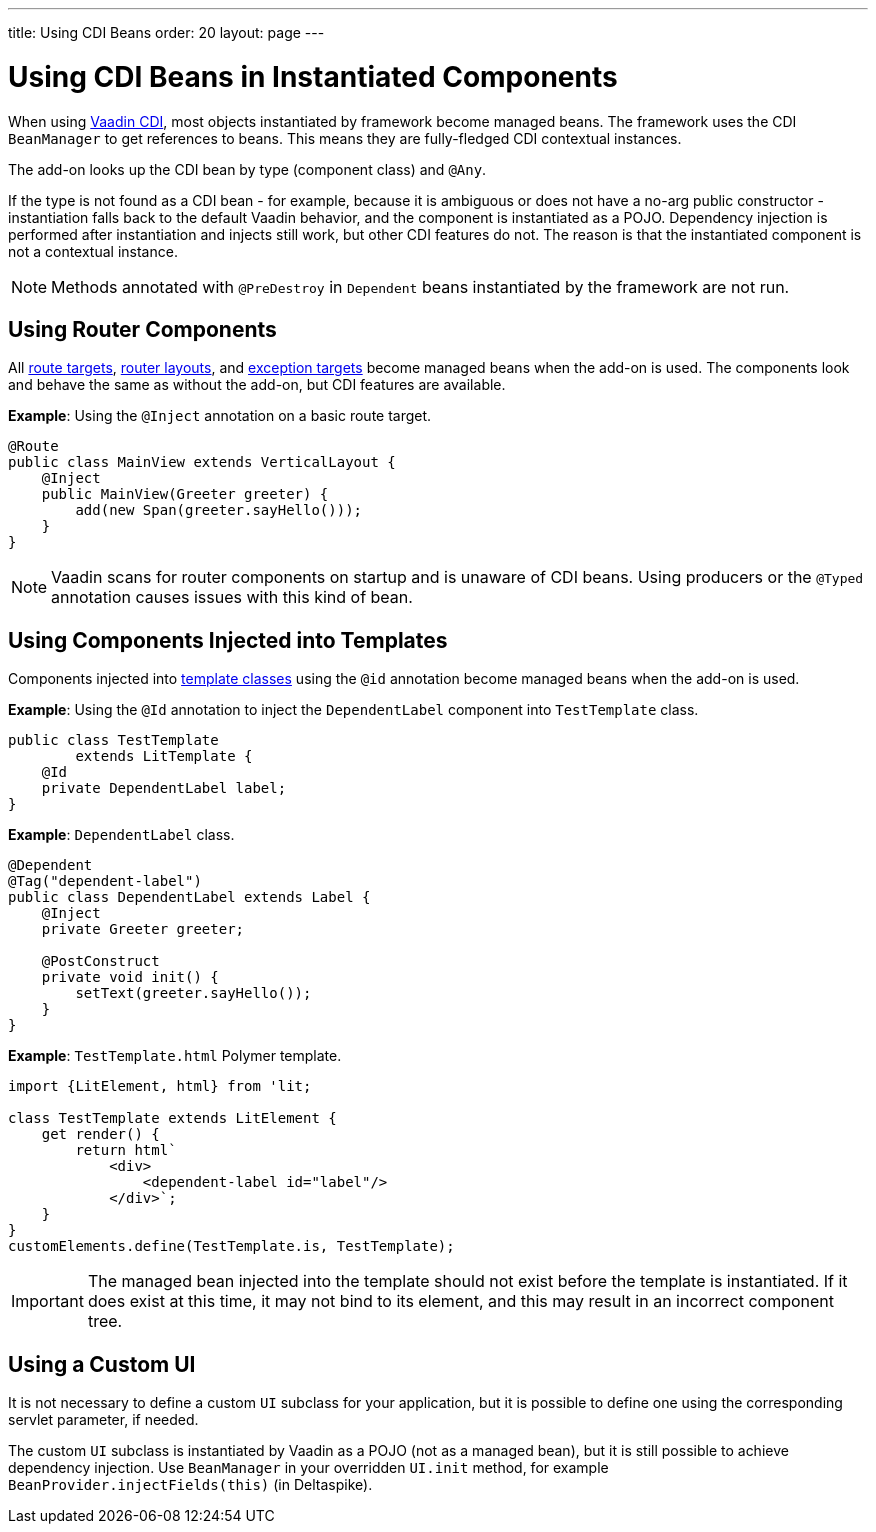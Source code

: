 ---
title: Using CDI Beans
order: 20
layout: page
---

= Using CDI Beans in Instantiated Components

When using https://vaadin.com/directory/component/vaadin-cdi/[Vaadin CDI], most objects instantiated by framework become managed beans. The framework uses the CDI `BeanManager` to get references to beans. This means they are fully-fledged CDI contextual instances.

The add-on looks up the CDI bean by type (component class) and `@Any`.

If the type is not found as a CDI bean - for example, because it is ambiguous or does not have a no-arg public constructor - instantiation falls back to the default Vaadin behavior, and the component is instantiated as a POJO. Dependency injection is performed after instantiation and injects still work, but other CDI features do not. The reason is that the instantiated component is not a contextual instance.

[NOTE]
Methods annotated with `@PreDestroy` in `Dependent` beans instantiated by the framework are not run.

== Using Router Components

All <<../../routing/overview#,route targets>>, <<../../routing/layout#,router layouts>>, and <<../../routing/exceptions#,exception targets>>  become managed beans when the add-on is used. The components look and behave the same as without the add-on, but CDI features are available.

*Example*: Using the `@Inject` annotation on a basic route target.

[source,java]
----
@Route
public class MainView extends VerticalLayout {
    @Inject
    public MainView(Greeter greeter) {
        add(new Span(greeter.sayHello()));
    }
}
----

[NOTE]
Vaadin scans for router components on startup and is unaware of CDI beans. Using producers or the `@Typed` annotation causes issues with this kind of bean.


== Using Components Injected into Templates

Components injected into <<../../templates/basic#, template classes>> using the `@id` annotation become managed beans when the add-on is used.

*Example*: Using the `@Id` annotation to inject the `DependentLabel` component into `TestTemplate` class.

[source,java]
----
public class TestTemplate
        extends LitTemplate {
    @Id
    private DependentLabel label;
}
----

*Example*: `DependentLabel` class.

[source,java]
----
@Dependent
@Tag("dependent-label")
public class DependentLabel extends Label {
    @Inject
    private Greeter greeter;

    @PostConstruct
    private void init() {
        setText(greeter.sayHello());
    }
}
----

*Example*: `TestTemplate.html` Polymer template.

[source,js]
----
import {LitElement, html} from 'lit;

class TestTemplate extends LitElement {
    get render() {
        return html`
            <div>
                <dependent-label id="label"/>
            </div>`;
    }
}
customElements.define(TestTemplate.is, TestTemplate);
----

[IMPORTANT]
The managed bean injected into the template should not exist before the template is instantiated. If it does exist at this time, it may not bind to its element, and this may result in an incorrect component tree.


== Using a Custom UI

It is not necessary to define a custom `UI` subclass for your application, but it is possible to define one using the corresponding servlet parameter, if needed.

The custom `UI` subclass is instantiated by Vaadin as a POJO (not as a managed bean), but it is still possible to achieve dependency injection. Use `BeanManager` in your overridden `UI.init` method, for example `BeanProvider.injectFields(this)` (in Deltaspike).
